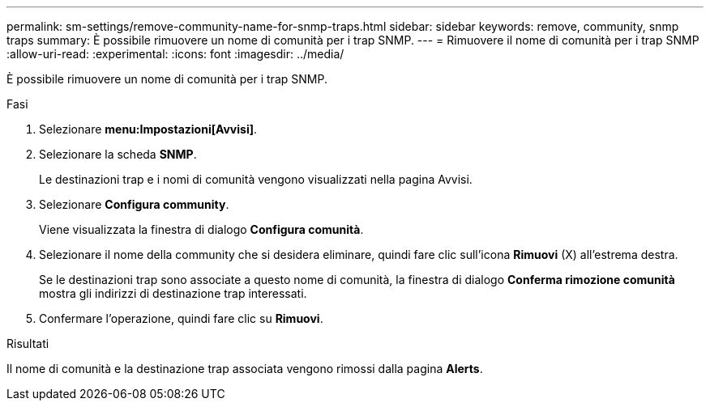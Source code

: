 ---
permalink: sm-settings/remove-community-name-for-snmp-traps.html 
sidebar: sidebar 
keywords: remove, community, snmp traps 
summary: È possibile rimuovere un nome di comunità per i trap SNMP. 
---
= Rimuovere il nome di comunità per i trap SNMP
:allow-uri-read: 
:experimental: 
:icons: font
:imagesdir: ../media/


[role="lead"]
È possibile rimuovere un nome di comunità per i trap SNMP.

.Fasi
. Selezionare *menu:Impostazioni[Avvisi]*.
. Selezionare la scheda *SNMP*.
+
Le destinazioni trap e i nomi di comunità vengono visualizzati nella pagina Avvisi.

. Selezionare *Configura community*.
+
Viene visualizzata la finestra di dialogo *Configura comunità*.

. Selezionare il nome della community che si desidera eliminare, quindi fare clic sull'icona *Rimuovi* (X) all'estrema destra.
+
Se le destinazioni trap sono associate a questo nome di comunità, la finestra di dialogo *Conferma rimozione comunità* mostra gli indirizzi di destinazione trap interessati.

. Confermare l'operazione, quindi fare clic su *Rimuovi*.


.Risultati
Il nome di comunità e la destinazione trap associata vengono rimossi dalla pagina *Alerts*.
